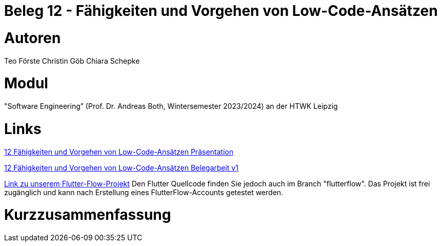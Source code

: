 # Beleg 12 - Fähigkeiten und Vorgehen von Low-Code-Ansätzen

# Autoren
Teo Förste
Christin Göb
Chiara Schepke

# Modul
"Software Engineering” (Prof. Dr. Andreas Both, Wintersemester 2023/2024) an der HTWK Leipzig

# Links
link:https://github.com/christingoeb/Beleg-12-LowCode/blob/main/12_Low-Code-Praesentation.pdf[12 Fähigkeiten und Vorgehen von Low-Code-Ansätzen Präsentation]

link:https://github.com/christingoeb/Beleg-12-LowCode/blob/main/12_Belegarbeit_Low-Code.pdf[12 Fähigkeiten und Vorgehen von Low-Code-Ansätzen Belegarbeit v1]

link:https://app.flutterflow.io/project/te-chi-chri-9rmiar?tab=uiBuilder&page=products[Link zu unserem Flutter-Flow-Projekt] Den Flutter Quellcode finden Sie jedoch auch im Branch "flutterflow". Das Projekt ist frei zugänglich und kann nach Erstellung eines FlutterFlow-Accounts getestet werden.

# Kurzzusammenfassung
